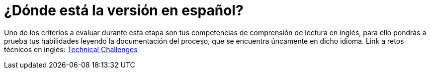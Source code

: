 :slug: empleos/retos-tecnicos/
:category: empleos
:description: La siguiente página tiene como objetivo informar a los interesados en ser parte del equipo de trabajo de Fluid Attacks sobre el proceso de selección realizado. La etapa de retos técnicos consiste en evaluar las competencias del candidato mediante ejercicios prácticos de programación y hacking.
:keywords: Fluid Attacks, Empleos, Proceso, Selección, Retos, Técnicos.
//:toc: yes
:translate: careers/technical-challenges/

= ¿Dónde está la versión en español?

Uno de los criterios a evaluar durante esta etapa
son tus competencias de comprensión de lectura en inglés,
para ello pondrás a prueba tus habilidades
leyendo la documentación del proceso,
que se encuentra úncamente en dicho idioma.
Link a retos técnicos en inglés: [button]#link:../../../en/careers/technical-challenges[Technical Challenges]#
